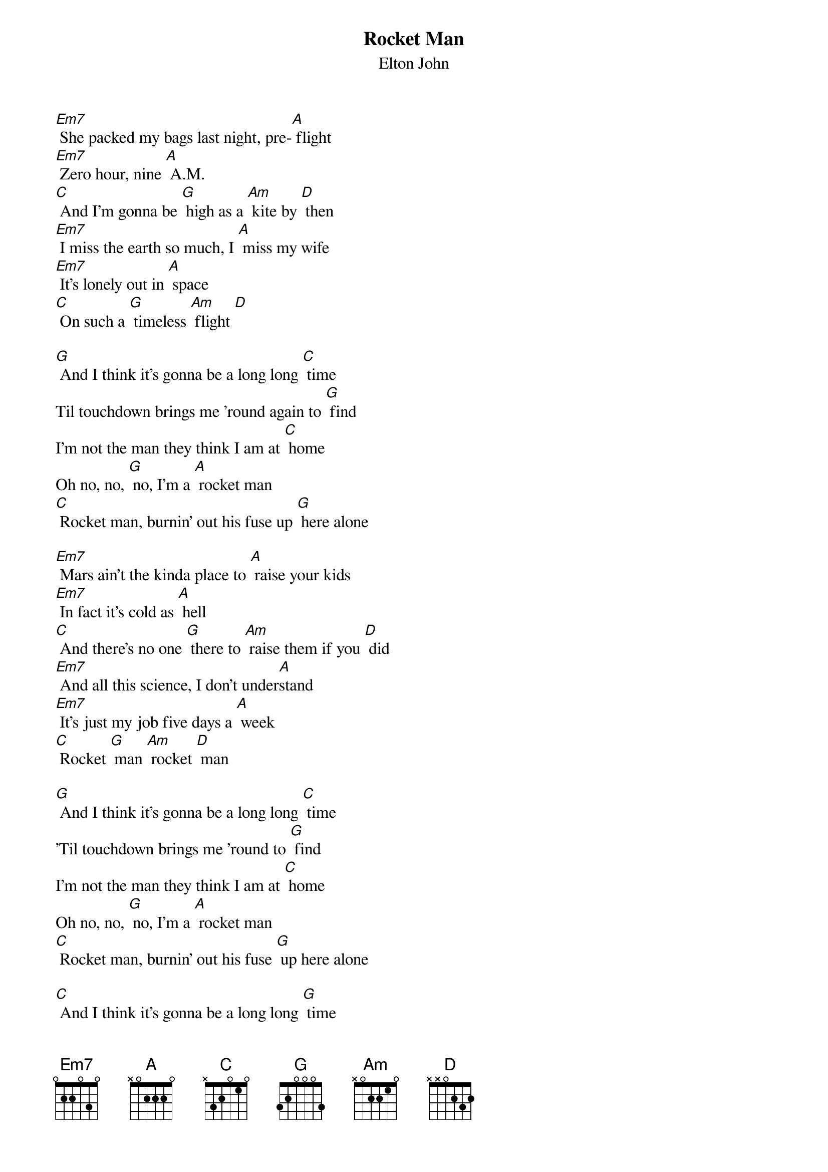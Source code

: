 {t: Rocket Man }
{st:Elton John}

[Em7] She packed my bags last night, pre-[A] flight
[Em7] Zero hour, nine [A] A.M.
[C] And I'm gonna be [G] high as a [Am] kite by [D] then
[Em7] I miss the earth so much, I [A] miss my wife
[Em7] It's lonely out in [A] space
[C] On such a [G] timeless [Am] flight [D]

[G] And I think it's gonna be a long long [C] time
Til touchdown brings me 'round again to [G] find
I'm not the man they think I am at [C] home
Oh no, no, [G] no, I'm a [A] rocket man
[C] Rocket man, burnin' out his fuse up [G] here alone

[Em7] Mars ain't the kinda place to [A] raise your kids
[Em7] In fact it's cold as [A] hell
[C] And there's no one [G] there to [Am] raise them if you [D] did
[Em7] And all this science, I don't under[A]stand
[Em7] It's just my job five days a [A] week
[C] Rocket [G] man [Am] rocket [D] man

[G] And I think it's gonna be a long long [C] time
'Til touchdown brings me 'round to [G] find
I'm not the man they think I am at [C] home
Oh no, no, [G] no, I'm a [A] rocket man
[C] Rocket man, burnin' out his fuse [G] up here alone

[C] And I think it’s gonna be a long long [G] time
[C] And I think it’s gonna be a long long [G] time
(slow) [C] And I think it’s gonna be a long long [G]/ time